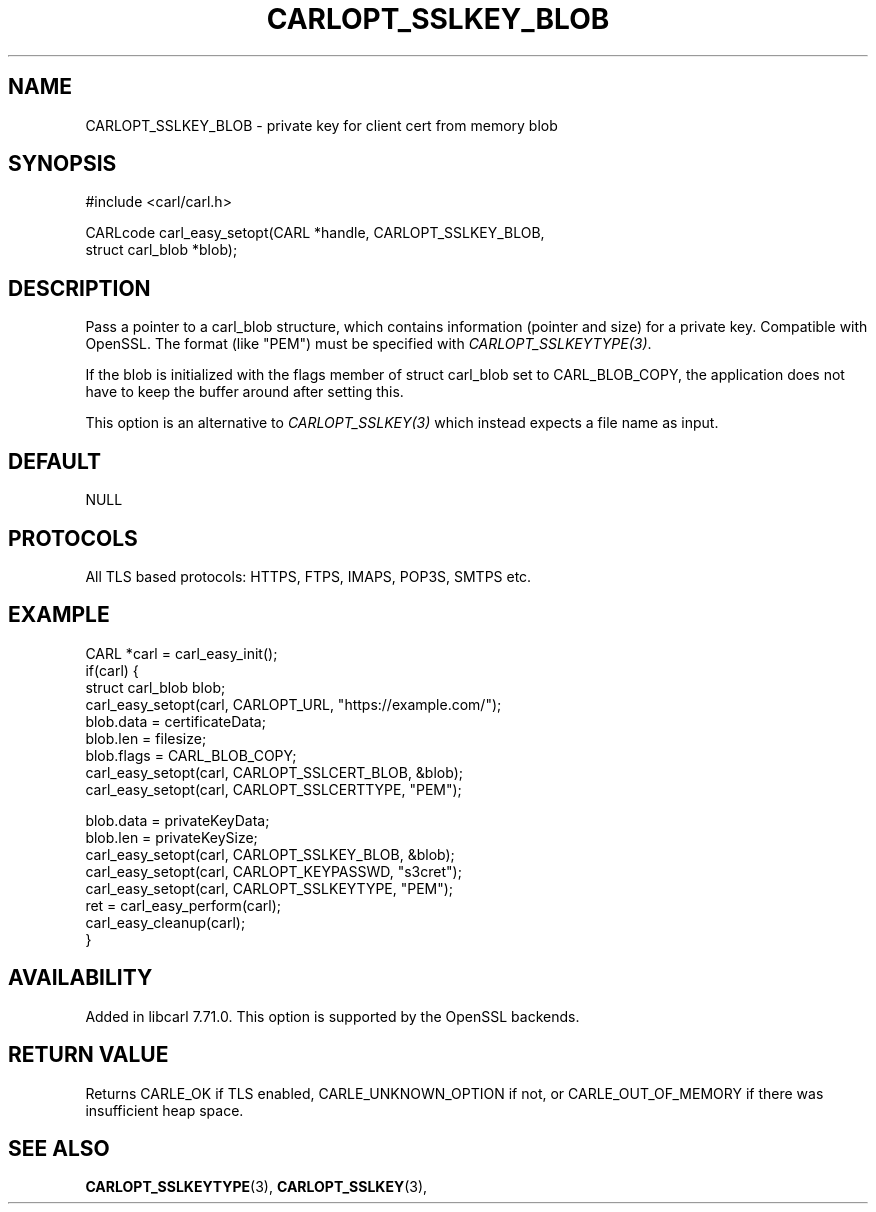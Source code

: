 .\" **************************************************************************
.\" *                                  _   _ ____  _
.\" *  Project                     ___| | | |  _ \| |
.\" *                             / __| | | | |_) | |
.\" *                            | (__| |_| |  _ <| |___
.\" *                             \___|\___/|_| \_\_____|
.\" *
.\" * Copyright (C) 1998 - 2020, Daniel Stenberg, <daniel@haxx.se>, et al.
.\" *
.\" * This software is licensed as described in the file COPYING, which
.\" * you should have received as part of this distribution. The terms
.\" * are also available at https://carl.se/docs/copyright.html.
.\" *
.\" * You may opt to use, copy, modify, merge, publish, distribute and/or sell
.\" * copies of the Software, and permit persons to whom the Software is
.\" * furnished to do so, under the terms of the COPYING file.
.\" *
.\" * This software is distributed on an "AS IS" basis, WITHOUT WARRANTY OF ANY
.\" * KIND, either express or implied.
.\" *
.\" **************************************************************************
.\"
.TH CARLOPT_SSLKEY_BLOB 3 "24 Jun 2020" "libcarl 7.71.0" "carl_easy_setopt options"
.SH NAME
CARLOPT_SSLKEY_BLOB \- private key for client cert from memory blob
.SH SYNOPSIS
.nf
#include <carl/carl.h>

CARLcode carl_easy_setopt(CARL *handle, CARLOPT_SSLKEY_BLOB,
                          struct carl_blob *blob);
.fi
.SH DESCRIPTION
Pass a pointer to a carl_blob structure, which contains information (pointer
and size) for a private key. Compatible with OpenSSL. The format (like "PEM")
must be specified with \fICARLOPT_SSLKEYTYPE(3)\fP.

If the blob is initialized with the flags member of struct carl_blob set to
CARL_BLOB_COPY, the application does not have to keep the buffer around after
setting this.

This option is an alternative to \fICARLOPT_SSLKEY(3)\fP which instead expects
a file name as input.
.SH DEFAULT
NULL
.SH PROTOCOLS
All TLS based protocols: HTTPS, FTPS, IMAPS, POP3S, SMTPS etc.
.SH EXAMPLE
.nf
CARL *carl = carl_easy_init();
if(carl) {
  struct carl_blob blob;
  carl_easy_setopt(carl, CARLOPT_URL, "https://example.com/");
  blob.data = certificateData;
  blob.len = filesize;
  blob.flags = CARL_BLOB_COPY;
  carl_easy_setopt(carl, CARLOPT_SSLCERT_BLOB, &blob);
  carl_easy_setopt(carl, CARLOPT_SSLCERTTYPE, "PEM");

  blob.data = privateKeyData;
  blob.len = privateKeySize;
  carl_easy_setopt(carl, CARLOPT_SSLKEY_BLOB, &blob);
  carl_easy_setopt(carl, CARLOPT_KEYPASSWD, "s3cret");
  carl_easy_setopt(carl, CARLOPT_SSLKEYTYPE, "PEM");
  ret = carl_easy_perform(carl);
  carl_easy_cleanup(carl);
}
.fi
.SH AVAILABILITY
Added in libcarl 7.71.0. This option is supported by the OpenSSL backends.
.SH RETURN VALUE
Returns CARLE_OK if TLS enabled, CARLE_UNKNOWN_OPTION if not, or
CARLE_OUT_OF_MEMORY if there was insufficient heap space.
.SH "SEE ALSO"
.BR CARLOPT_SSLKEYTYPE "(3), " CARLOPT_SSLKEY "(3), "
